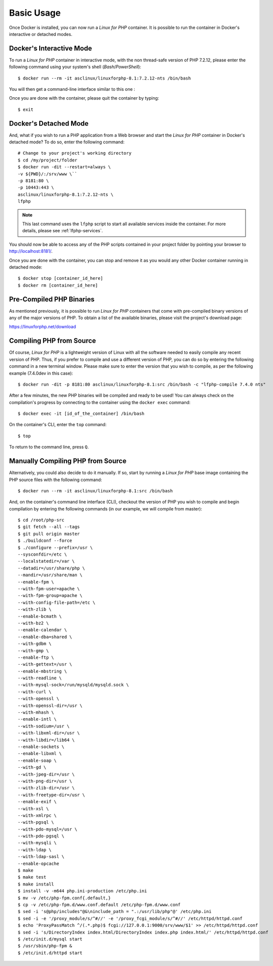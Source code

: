 .. _BasicUsageAnchor:

Basic Usage
===========

Once Docker is installed, you can now run a *Linux for PHP* container. It is possible to run the container in
Docker's interactive or detached modes.

.. index:: Mode - interactive

Docker's Interactive Mode
-------------------------

To run a *Linux for PHP* container in interactive mode, with the non thread-safe version of PHP 7.2.12, please
enter the following command using your system's shell (*Bash*/*PowerShell*)::

    $ docker run --rm -it asclinux/linuxforphp-8.1:7.2.12-nts /bin/bash

You will then get a command-line interface similar to this one :

.. image:: /images/basic_usage01.png

Once you are done with the container, please quit the container by typing::

    $ exit

.. index:: Mode - detached

Docker's Detached Mode
----------------------

And, what if you wish to run a PHP application from a Web browser and start the *Linux for PHP* container in
Docker's detached mode? To do so, enter the following command::

    # Change to your project's working directory
    $ cd /my/project/folder
    $ docker run -dit --restart=always \
    -v ${PWD}/:/srv/www \``
    -p 8181:80 \
    -p 10443:443 \
    asclinux/linuxforphp-8.1:7.2.12-nts \
    lfphp

.. note:: This last command uses the ``lfphp`` script to start all available services inside the container. For more details, please see :ref:`lfphp-services`.

You should now be able to access any of the PHP scripts contained in your project folder by pointing your browser to `<http://localhost:8181/>`_.

Once you are done with the container, you can stop and remove it as you would any other Docker container running in detached mode::

    $ docker stop [container_id_here]
    $ docker rm [container_id_here]

.. index:: Binaries - pre-compiled PHP

Pre-Compiled PHP Binaries
-------------------------

As mentioned previously, it is possible to run *Linux for PHP* containers that come with pre-compiled binary versions of
any of the major versions of PHP. To obtain a list of the available binaries, please visit the project's download page:

`<https://linuxforphp.net/download>`_

.. index:: Binaries - compiling PHP from source

.. index:: Commands - lfphp-compile

.. _lfphp-compile:

Compiling PHP from Source
-------------------------

Of course, *Linux for PHP* is a lightweight version of Linux with all the software needed to easily compile any recent
version of PHP. Thus, if you prefer to compile and use a different version of PHP, you can do so by entering the
following command in a new terminal window. Please make sure to enter the version that you wish to compile, as per the
following example (7.4.0dev in this case)::

    $ docker run -dit -p 8181:80 asclinux/linuxforphp-8.1:src /bin/bash -c "lfphp-compile 7.4.0 nts"

After a few minutes, the new PHP binaries will be compiled and ready to be used! You can always check on the
compilation's progress by connecting to the container using the ``docker exec`` command::

    $ docker exec -it [id_of_the_container] /bin/bash

On the container's CLI, enter the ``top`` command::

    $ top

To return to the command line, press ``Q``.

.. index:: Binaries - compiling PHP from source manually

Manually Compiling PHP from Source
----------------------------------

Alternatively, you could also decide to do it manually. If so, start by running a *Linux for PHP* base image containing
the PHP source files with the following command::

    $ docker run --rm -it asclinux/linuxforphp-8.1:src /bin/bash

And, on the container's command line interface (CLI), checkout the version of PHP you wish to compile and begin
compilation by entering the following commands (in our example, we will compile from master)::

    $ cd /root/php-src
    $ git fetch --all --tags
    $ git pull origin master
    $ ./buildconf --force
    $ ./configure --prefix=/usr \
    --sysconfdir=/etc \
    --localstatedir=/var \
    --datadir=/usr/share/php \
    --mandir=/usr/share/man \
    --enable-fpm \
    --with-fpm-user=apache \
    --with-fpm-group=apache \
    --with-config-file-path=/etc \
    --with-zlib \
    --enable-bcmath \
    --with-bz2 \
    --enable-calendar \
    --enable-dba=shared \
    --with-gdbm \
    --with-gmp \
    --enable-ftp \
    --with-gettext=/usr \
    --enable-mbstring \
    --with-readline \
    --with-mysql-sock=/run/mysqld/mysqld.sock \
    --with-curl \
    --with-openssl \
    --with-openssl-dir=/usr \
    --with-mhash \
    --enable-intl \
    --with-sodium=/usr \
    --with-libxml-dir=/usr \
    --with-libdir=/lib64 \
    --enable-sockets \
    --enable-libxml \
    --enable-soap \
    --with-gd \
    --with-jpeg-dir=/usr \
    --with-png-dir=/usr \
    --with-zlib-dir=/usr \
    --with-freetype-dir=/usr \
    --enable-exif \
    --with-xsl \
    --with-xmlrpc \
    --with-pgsql \
    --with-pdo-mysql=/usr \
    --with-pdo-pgsql \
    --with-mysqli \
    --with-ldap \
    --with-ldap-sasl \
    --enable-opcache
    $ make
    $ make test
    $ make install
    $ install -v -m644 php.ini-production /etc/php.ini
    $ mv -v /etc/php-fpm.conf{.default,}
    $ cp -v /etc/php-fpm.d/www.conf.default /etc/php-fpm.d/www.conf
    $ sed -i 's@php/includes"@&\ninclude_path = ".:/usr/lib/php"@' /etc/php.ini
    $ sed -i -e '/proxy_module/s/^#//' -e '/proxy_fcgi_module/s/^#//' /etc/httpd/httpd.conf
    $ echo 'ProxyPassMatch ^/(.*.php)$ fcgi://127.0.0.1:9000/srv/www/$1' >> /etc/httpd/httpd.conf
    $ sed -i 's/DirectoryIndex index.html/DirectoryIndex index.php index.html/' /etc/httpd/httpd.conf
    $ /etc/init.d/mysql start
    $ /usr/sbin/php-fpm &
    $ /etc/init.d/httpd start
